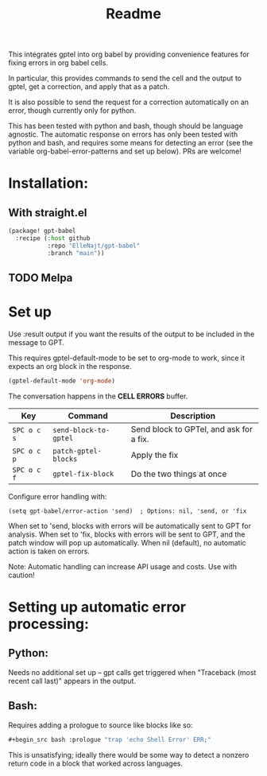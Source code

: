 #+title: Readme

This integrates gptel into org babel by providing convenience features for fixing errors in org babel cells.

In particular, this provides commands to send the cell and the output to gptel, get a correction, and apply that as a patch.

It is also possible to send the request for a correction automatically on an error, though currently only for python.

This has been tested with python and bash, though should be language agnostic. The automatic response on errors has only been tested with python and bash, and requires some means for detecting an error (see the variable org-babel-error-patterns and set up below). PRs are welcome!

* Installation:

** With straight.el
#+begin_src emacs-lisp :tangle yes
(package! gpt-babel
  :recipe (:host github
           :repo "ElleNajt/gpt-babel"
           :branch "main"))
#+end_src

** TODO Melpa
* Set up

Use :result output if you want the results of the output to be included in the message to GPT.

This requires gptel-default-mode to be set to org-mode to work, since it expects an org block in the response.

#+begin_src emacs-lisp :tangle yes
(gptel-default-mode 'org-mode)
#+end_src

The conversation happens in the *CELL ERRORS* buffer.

| Key         | Command               | Description                             |
|-------------+-----------------------+-----------------------------------------|
| ~SPC o c s~ | ~send-block-to-gptel~ | Send block to GPTel, and ask for a fix. |
| ~SPC o c p~ | ~patch-gptel-blocks~  | Apply the fix                           |
| ~SPC o c f~ | ~gptel-fix-block~     | Do the two things at once               |


Configure error handling with:

#+begin_src elisp
(setq gpt-babel/error-action 'send)  ; Options: nil, 'send, or 'fix
#+end_src

When set to 'send, blocks with errors will be automatically sent to GPT for analysis.
When set to 'fix, blocks with errors will be sent to GPT, and the patch window will pop up automatically.
When nil (default), no automatic action is taken on errors.

Note: Automatic handling can increase API usage and costs. Use with caution!

* Setting up automatic error processing:
** Python:
Needs no additional set up -- gpt calls get triggered when "Traceback (most recent call last)" appears in the output.

** Bash:
Requires adding a prologue to source like blocks like so:

#+begin_src emacs-lisp :tangle yes
#+begin_src bash :prologue "trap 'echo Shell Error' ERR;"
#+end_src
#+end_src

This is unsatisfying; ideally there would be some way to detect a nonzero return code in a block that worked across languages.
